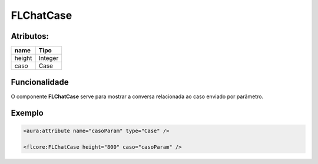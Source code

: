 #################
FLChatCase
#################

Atributos:
~~~~~~~~~~~~

+------------------------+-----------------------+
|  name                  | Tipo                  |
+========================+=======================+
| height                 | Integer               |
+------------------------+-----------------------+
| caso                   | Case                  |
+------------------------+-----------------------+

Funcionalidade
~~~~~~~~~~

O componente **FLChatCase** serve para mostrar a conversa relacionada ao caso enviado por parâmetro.

Exemplo
~~~~~~~~~~

.. code-block:: html

  <aura:attribute name="casoParam" type="Case" />
  
  <flcore:FLChatCase height="800" caso="casoParam" />
